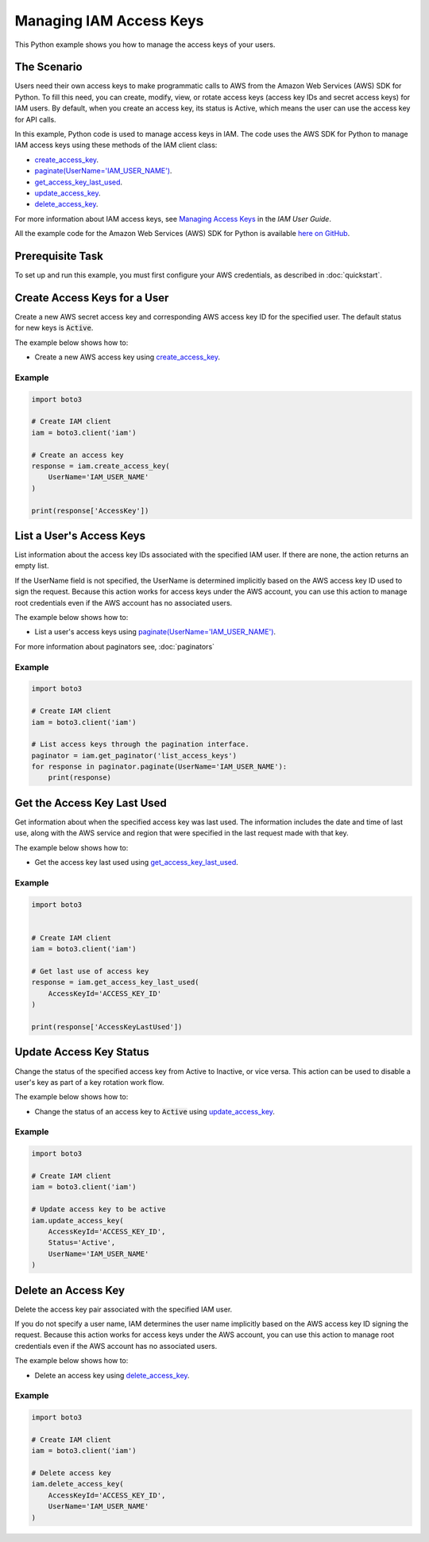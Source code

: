 .. Copyright 2010-2017 Amazon.com, Inc. or its affiliates. All Rights Reserved.

   This work is licensed under a Creative Commons Attribution-NonCommercial-ShareAlike 4.0
   International License (the "License"). You may not use this file except in compliance with the
   License. A copy of the License is located at http://creativecommons.org/licenses/by-nc-sa/4.0/.

   This file is distributed on an "AS IS" BASIS, WITHOUT WARRANTIES OR CONDITIONS OF ANY KIND,
   either express or implied. See the License for the specific language governing permissions and
   limitations under the License.
   
.. _aws-boto3-iam-managing-access-keys:   

########################
Managing IAM Access Keys
########################

This Python example shows you how to manage the access keys of your users.

The Scenario
============

Users need their own access keys to make programmatic calls to AWS from the Amazon Web Services (AWS) 
SDK for Python. To fill this need, you can create, modify, view, or rotate access keys 
(access key IDs and secret access keys) for IAM users. By default, when you create an access key, its
status is Active, which means the user can use the access key for API calls.

In this example, Python code is used to manage access keys in IAM. The code uses the AWS SDK for Python 
to manage IAM access keys using these methods of the IAM client class:

* `create_access_key <https://boto3.amazonaws.com/v1/documentation/api/latest/reference/services/iam.html#IAM.Client.create_access_key>`_.

* `paginate(UserName='IAM_USER_NAME') <https://boto3.amazonaws.com/v1/documentation/api/latest/reference/services/iam.html#IAM.Client.paginate>`_.

* `get_access_key_last_used <https://boto3.amazonaws.com/v1/documentation/api/latest/reference/services/iam.html#IAM.Client.get_access_key_last_used>`_.

* `update_access_key <https://boto3.amazonaws.com/v1/documentation/api/latest/reference/services/iam.html#IAM.Client.update_access_key>`_.

* `delete_access_key <https://boto3.amazonaws.com/v1/documentation/api/latest/reference/services/iam.html#IAM.Client.delete_access_key>`_.


For more information about IAM access keys, see `Managing Access Keys <http://docs.aws.amazon.com/IAM/latest/UserGuide/id_credentials_access-keys.html>`_ 
in the *IAM User Guide*. 

All the example code for the Amazon Web Services (AWS) SDK for Python is available `here on GitHub <https://github.com/awsdocs/aws-doc-sdk-examples/tree/master/python/example_code>`_.

Prerequisite Task
=================

To set up and run this example, you must first configure your AWS credentials, as described in :doc:`quickstart`.

Create Access Keys for a User
=============================

Create a new AWS secret access key and corresponding AWS access key ID for the specified user. The 
default status for new keys is :code:`Active`.

The example below shows how to:
 
* Create a new AWS access key using 
  `create_access_key <https://boto3.amazonaws.com/v1/documentation/api/latest/reference/services/iam.html#IAM.Client.create_access_key>`_.
 
Example
-------

.. code-block:: python

    import boto3

    # Create IAM client
    iam = boto3.client('iam')

    # Create an access key
    response = iam.create_access_key(
        UserName='IAM_USER_NAME'
    )

    print(response['AccessKey'])

List a User's Access Keys
=========================

List information about the access key IDs associated with the specified IAM user. If there are none, 
the action returns an empty list.

If the UserName field is not specified, the UserName is determined implicitly based on the AWS access 
key ID used to sign the request. Because this action works for access keys under the AWS account, 
you can use this action to manage root credentials even if the AWS account has no associated users.

The example below shows how to:
 
* List a user's access keys using 
  `paginate(UserName='IAM_USER_NAME') <https://boto3.amazonaws.com/v1/documentation/api/latest/reference/services/iam.html#IAM.Client.paginate>`_.
  
For more information about paginators see, :doc:`paginators`

Example
-------

.. code-block:: python

    import boto3

    # Create IAM client
    iam = boto3.client('iam')

    # List access keys through the pagination interface.
    paginator = iam.get_paginator('list_access_keys')
    for response in paginator.paginate(UserName='IAM_USER_NAME'):
        print(response)


Get the Access Key Last Used
============================

Get information about when the specified access key was last used. The information includes the 
date and time of last use, along with the AWS service and region that were specified in the last request 
made with that key.

The example below shows how to:
 
* Get the access key last used using 
  `get_access_key_last_used <https://boto3.amazonaws.com/v1/documentation/api/latest/reference/services/iam.html#IAM.Client.get_access_key_last_used>`_.

Example
-------

.. code-block:: python

    import boto3


    # Create IAM client
    iam = boto3.client('iam')

    # Get last use of access key
    response = iam.get_access_key_last_used(
        AccessKeyId='ACCESS_KEY_ID'
    )

    print(response['AccessKeyLastUsed'])


 
Update Access Key Status
========================

Change the status of the specified access key from Active to Inactive, or vice versa. This action 
can be used to disable a user's key as part of a key rotation work flow.

The example below shows how to:
 
* Change the status of an access key to :code:`Active` using 
  `update_access_key <https://boto3.amazonaws.com/v1/documentation/api/latest/reference/services/iam.html#IAM.Client.update_access_key>`_.
 
Example
-------

.. code-block:: python

    import boto3

    # Create IAM client
    iam = boto3.client('iam')

    # Update access key to be active
    iam.update_access_key(
        AccessKeyId='ACCESS_KEY_ID',
        Status='Active',
        UserName='IAM_USER_NAME'
    )

    
Delete an Access Key
====================

Delete the access key pair associated with the specified IAM user.

If you do not specify a user name, IAM determines the user name implicitly based on the AWS access 
key ID signing the request. Because this action works for access keys under the AWS account, you can 
use this action to manage root credentials even if the AWS account has no associated users.

The example below shows how to:
 
* Delete an access key using 
  `delete_access_key <https://boto3.amazonaws.com/v1/documentation/api/latest/reference/services/iam.html#IAM.Client.delete_access_key>`_.
  
Example
-------

.. code-block:: python

    import boto3

    # Create IAM client
    iam = boto3.client('iam')

    # Delete access key
    iam.delete_access_key(
        AccessKeyId='ACCESS_KEY_ID',
        UserName='IAM_USER_NAME'
    )


 
